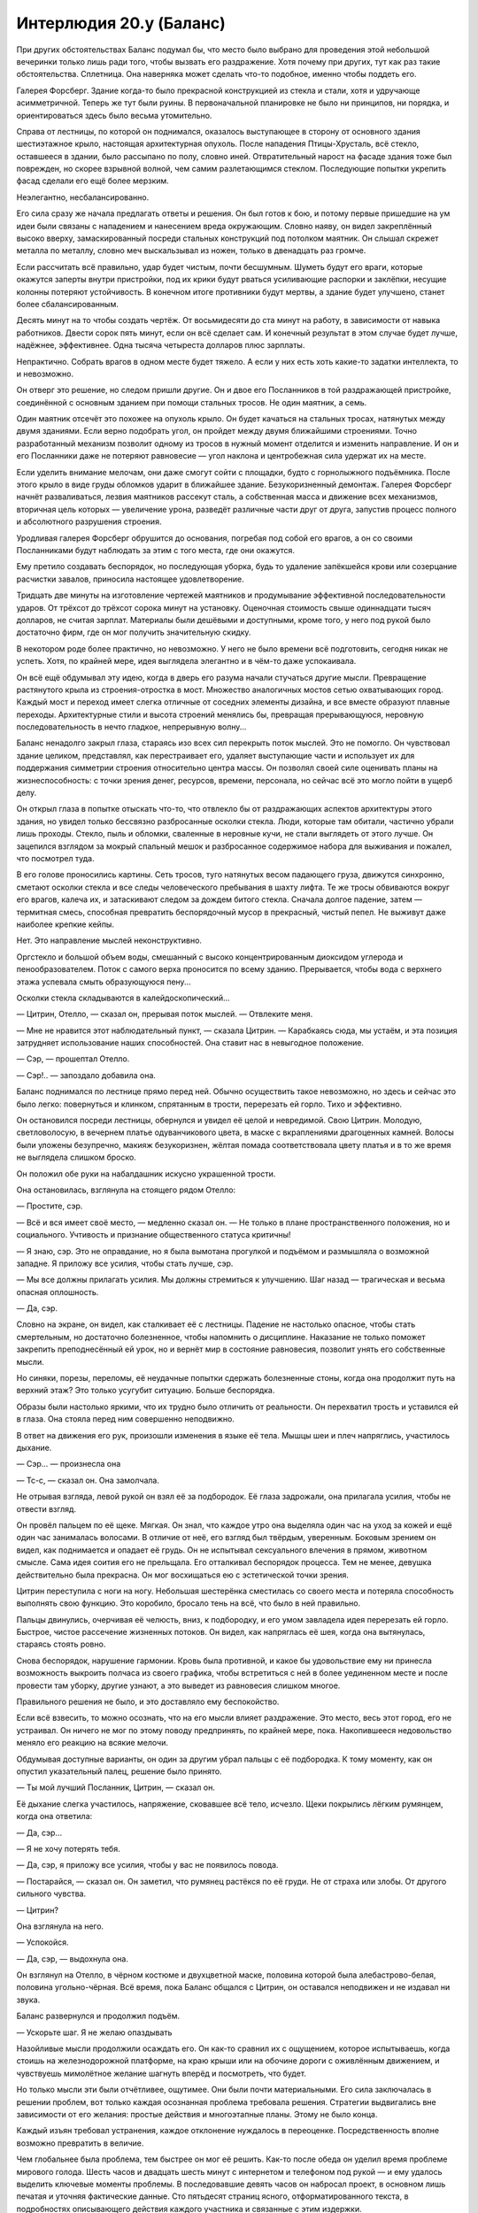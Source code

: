 ﻿Интерлюдия 20.y (Баланс)
##########################
При других обстоятельствах Баланс подумал бы, что место было выбрано для проведения этой небольшой вечеринки только лишь ради того, чтобы вызвать его раздражение.
Хотя почему при других, тут как раз такие обстоятельства. Сплетница. Она наверняка может сделать что-то подобное, именно чтобы поддеть его.

Галерея Форсберг. Здание когда-то было прекрасной конструкцией из стекла и стали, хотя и удручающе асимметричной. Теперь же тут были руины. В первоначальной планировке не было ни принципов, ни порядка, и ориентироваться здесь было весьма утомительно.

Справа от лестницы, по которой он поднимался, оказалось выступающее в сторону от основного здания шестиэтажное крыло, настоящая архитектурная опухоль. После нападения Птицы-Хрусталь, всё стекло, оставшееся в здании, было рассыпано по полу, словно иней. Отвратительный нарост на фасаде здания тоже был поврежден, но скорее взрывной волной, чем самим разлетающимся стеклом. Последующие попытки укрепить фасад сделали его ещё более мерзким.

Неэлегантно, несбалансированно.

Его сила сразу же начала предлагать ответы и решения. Он был готов к бою, и потому первые пришедшие на ум идеи были связаны с нападением и нанесением вреда окружающим. Словно наяву, он видел закреплённый высоко вверху, замаскированный посреди стальных конструкций под потолком маятник. Он слышал скрежет металла по металлу, словно меч выскальзывал из ножен, только в двенадцать раз громче.

Если рассчитать всё правильно, удар будет чистым, почти бесшумным. Шуметь будут его враги, которые окажутся заперты внутри пристройки, под их крики будут рваться усиливающие распорки и заклёпки, несущие колонны потеряют устойчивость. В конечном итоге противники будут мертвы, а здание будет улучшено, станет более сбалансированным.

Десять минут на то чтобы создать чертёж. От восьмидесяти до ста минут на работу, в зависимости от навыка работников. Двести сорок пять минут, если он всё сделает сам. И конечный результат в этом случае будет лучше, надёжнее, эффективнее. Одна тысяча четыреста долларов плюс зарплаты.

Непрактично. Собрать врагов в одном месте будет тяжело. А если у них есть хоть какие-то задатки интеллекта, то и невозможно.

Он отверг это решение, но следом пришли другие. Он и двое его Посланников в той раздражающей пристройке, соединённой с основным зданием при помощи стальных тросов. Не один маятник, а семь.

Один маятник отсечёт это похожее на опухоль крыло. Он будет качаться на стальных тросах, натянутых между двумя зданиями. Если верно подобрать угол, он пройдет между двумя ближайшими строениями. Точно разработанный механизм позволит одному из тросов в нужный момент отделится и изменить направление. И он и его Посланники даже не потеряют равновесие — угол наклона и центробежная сила удержат их на месте.

Если уделить внимание мелочам, они даже смогут сойти с площадки, будто с горнолыжного подъёмника. После этого крыло в виде груды обломков ударит в ближайшее здание. Безукоризненный демонтаж. Галерея Форсберг начнёт разваливаться, лезвия маятников рассекут сталь, а собственная масса и движение всех механизмов, вторичная цель которых — увеличение урона, разведёт различные части друг от друга, запустив процесс полного и абсолютного разрушения строения.

Уродливая галерея Форсберг обрушится до основания, погребая под собой его врагов, а он со своими Посланниками будут наблюдать за этим с того места, где они окажутся.

Ему претило создавать беспорядок, но последующая уборка, будь то удаление запёкшейся крови или созерцание расчистки завалов, приносила настоящее удовлетворение.

Тридцать две минуты на изготовление чертежей маятников и продумывание эффективной последовательности ударов. От трёхсот до трёхсот сорока минут на установку. Оценочная стоимость свыше одиннадцати тысяч долларов, не считая зарплат. Материалы были дешёвыми и доступными, кроме того, у него под рукой было достаточно фирм, где он мог получить значительную скидку.

В некотором роде более практично, но невозможно. У него не было времени всё подготовить, сегодня никак не успеть. Хотя, по крайней мере, идея выглядела элегантно и в чём-то даже успокаивала.

Он всё ещё обдумывал эту идею, когда в дверь его разума начали стучаться другие мысли. Превращение растянутого крыла из строения-отростка в мост. Множество аналогичных мостов сетью охватывающих город. Каждый мост и переход имеет слегка отличные от соседних элементы дизайна, и все вместе образуют плавные переходы. Архитектурные стили и высота строений менялись бы, превращая прерывающуюся, неровную последовательность в нечто гладкое, непрерывную волну...

Баланс ненадолго закрыл глаза, стараясь изо всех сил перекрыть поток мыслей. Это не помогло. Он чувствовал здание целиком, представлял, как перестраивает его, удаляет выступающие части и использует их для поддержания симметрии строения относительно центра массы. Он позволял своей силе оценивать планы на жизнеспособность: с точки зрения денег, ресурсов, времени, персонала, но сейчас всё это могло пойти в ущерб делу.

Он открыл глаза в попытке отыскать что-то, что отвлекло бы от раздражающих аспектов архитектуры этого здания, но увидел только бессвязно разбросанные осколки стекла. Люди, которые там обитали, частично убрали лишь проходы. Стекло, пыль и обломки, сваленные в неровные кучи, не стали выглядеть от этого лучше. Он зацепился взглядом за мокрый спальный мешок и разбросанное содержимое набора для выживания и пожалел, что посмотрел туда.

В его голове проносились картины. Сеть тросов, туго натянутых весом падающего груза, движутся синхронно, сметают осколки стекла и все следы человеческого пребывания в шахту лифта. Те же тросы обвиваются вокруг его врагов, калеча их, и затаскивают следом за дождем битого стекла. Сначала долгое падение, затем — термитная смесь, способная превратить беспорядочный мусор в прекрасный, чистый пепел. Не выживут даже наиболее крепкие кейпы.

Нет. Это направление мыслей неконструктивно.

Оргстекло и большой объем воды, смешанный с высоко концентрированным диоксидом углерода и пенообразователем. Поток с самого верха проносится по всему зданию. Прерывается, чтобы вода с верхнего этажа успевала смыть образующуюся пену...

Осколки стекла складываются в калейдоскопический...

— Цитрин, Отелло, — сказал он, прерывая поток мыслей. — Отвлеките меня.

— Мне не нравится этот наблюдательный пункт, — сказала Цитрин. — Карабкаясь сюда, мы устаём, и эта позиция затрудняет использование наших способностей. Она ставит нас в невыгодное положение.

— Сэр, — прошептал Отелло.

— Сэр!.. — запоздало добавила она.

Баланс поднимался по лестнице прямо перед ней. Обычно осуществить такое невозможно, но здесь и сейчас это было легко: повернуться и клинком, спрятанным в трости, перерезать ей горло. Тихо и эффективно.

Он остановился посреди лестницы, обернулся и увидел её целой и невредимой. Свою Цитрин. Молодую, светловолосую, в вечернем платье одуванчикового цвета, в маске с вкраплениями драгоценных камней. Волосы были уложены безупречно, макияж безукоризнен, жёлтая помада соответствовала цвету платья и в то же время не выглядела слишком броско.

Он положил обе руки на набалдашник искусно украшенной трости.

Она остановилась, взглянула на стоящего рядом Отелло:

— Простите, сэр.

— Всё и вся имеет своё место, — медленно сказал он. — Не только в плане пространственного положения, но и социального. Учтивость и признание общественного статуса критичны!

— Я знаю, сэр. Это не оправдание, но я была вымотана прогулкой и подъёмом и размышляла о возможной западне. Я приложу все усилия, чтобы стать лучше, сэр.

— Мы все должны прилагать усилия. Мы должны стремиться к улучшению. Шаг назад — трагическая и весьма опасная оплошность.

— Да, сэр.

Словно на экране, он видел, как сталкивает её с лестницы. Падение не настолько опасное, чтобы стать смертельным, но достаточно болезненное, чтобы напомнить о дисциплине. Наказание не только поможет закрепить преподнесённый ей урок, но и вернёт мир в состояние равновесия, позволит унять его собственные мысли.

Но синяки, порезы, переломы, её неудачные попытки сдержать болезненные стоны, когда она продолжит путь на верхний этаж? Это только усугубит ситуацию. Больше беспорядка.

Образы были настолько яркими, что их трудно было отличить от реальности. Он перехватил трость и уставился ей в глаза. Она стояла перед ним совершенно неподвижно.

В ответ на движения его рук, произошли изменения в языке её тела. Мышцы шеи и плеч напряглись, участилось дыхание.

— Сэр... — произнесла она

— Тс-с, — сказал он. Она замолчала.

Не отрывая взгляда, левой рукой он взял её за подбородок. Её глаза задрожали, она прилагала усилия, чтобы не отвести взгляд.

Он провёл пальцем по её щеке. Мягкая. Он знал, что каждое утро она выделяла один час на уход за кожей и ещё один час занималась волосами. В отличие от неё, его взгляд был твёрдым, уверенным. Боковым зрением он видел, как поднимается и опадает её грудь. Он не испытывал сексуального влечения в прямом, животном смысле. Сама идея соития его не прельщала. Его отталкивал беспорядок процесса. Тем не менее, девушка действительно была прекрасна. Он мог восхищаться ею с эстетической точки зрения.

Цитрин переступила с ноги на ногу. Небольшая шестерёнка сместилась со своего места и потеряла способность выполнять свою функцию. Это коробило, бросало тень на всё, что было в ней правильно.

Пальцы двинулись, очерчивая её челюсть, вниз, к подбородку, и его умом завладела идея перерезать ей горло. Быстрое, чистое рассечение жизненных потоков. Он видел, как напряглась её шея, когда она вытянулась, стараясь стоять ровно.

Снова беспорядок, нарушение гармонии. Кровь была противной, и какое бы удовольствие ему ни принесла возможность выкроить полчаса из своего графика, чтобы встретиться с ней в более уединенном месте и после провести там уборку, другие узнают, а это выведет из равновесия слишком многое.

Правильного решения не было, и это доставляло ему беспокойство.

Если всё взвесить, то можно осознать, что на его мысли влияет раздражение. Это место, весь этот город, его не устраивал. Он ничего не мог по этому поводу предпринять, по крайней мере, пока. Накопившееся недовольство меняло его реакцию на всякие мелочи.

Обдумывая доступные варианты, он один за другим убрал пальцы с её подбородка. К тому моменту, как он опустил указательный палец, решение было принято.

— Ты мой лучший Посланник, Цитрин, — сказал он.

Её дыхание слегка участилось, напряжение, сковавшее всё тело, исчезло. Щеки покрылись лёгким румянцем, когда она ответила:

— Да, сэр...

— Я не хочу потерять тебя.

— Да, сэр, я приложу все усилия, чтобы у вас не появилось повода.

— Постарайся, — сказал он. Он заметил, что румянец растёкся по её груди. Не от страха или злобы. От другого сильного чувства.

— Цитрин?

Она взглянула на него.

— Успокойся.

— Да, сэр, — выдохнула она.

Он взглянул на Отелло, в чёрном костюме и двухцветной маске, половина которой была алебастрово-белая, половина угольно-чёрная. Всё время, пока Баланс общался с Цитрин, он оставался неподвижен и не издавал ни звука.

Баланс развернулся и продолжил подъём.

— Ускорьте шаг. Я не желаю опаздывать

Назойливые мысли продолжили осаждать его. Он как-то сравнил их с ощущением, которое испытываешь, когда стоишь на железнодорожной платформе, на краю крыши или на обочине дороги с оживлённым движением, и чувствуешь мимолётное желание шагнуть вперёд и посмотреть, что будет.

Но только мысли эти были отчётливее, ощутимее. Они были почти материальными. Его сила заключалась в решении проблем, вот только каждая осознанная проблема требовала решения. Стратегии выдвигались вне зависимости от его желания: простые действия и многоэтапные планы. Этому не было конца.

Каждый изъян требовал устранения, каждое отклонение нуждалось в переоценке. Посредственность вполне возможно превратить в величие.

Чем глобальнее была проблема, тем быстрее он мог её решить. Как-то после обеда он уделил время проблеме мирового голода. Шесть часов и двадцать шесть минут с интернетом и телефоном под рукой — и ему удалось выделить ключевые моменты проблемы. В последовавшие девять часов он набросал проект, в основном лишь печатая и уточняя фактические данные. Сто пятьдесят страниц ясного, отформатированного текста, в подробностях описывающего действия каждого участника и связанные с этим издержки.

Это был лишь общий план, для уточнения деталей требовалось ещё много работы, но основные идеи были определены. Просто, взвешенно, неопровержимо. Были учтены все крупные государства и политический климат регионов, были указаны действия, необходимые, чтобы добиться содействия правителей, с учётом их индивидуальных особенностей. Производство, доставка, финансы и логистика, всё изложено простым, понятным языком. Восемнадцать лет, три и одна десятая триллиона долларов. Не так много денег, чтобы сделать это невозможным. Большое количество вполне умеренных уступок от нескольких людей.

Однако, когда он вручил папку с конечным итогом работы, руководитель, взволнованный только тем, что его подчинённый поздно появился на рабочем месте, практически не читая документ, назвал план невозможным и потребовал от Баланса вернуться к работе. Разум его масштаба загрузили рутинной работой в офисе СКП, обязали проводить общий экономический обзор в поисках провидцев и Умников, влияющих на рынки в личных целях.

Это была всего одна точка дисбаланса, одно отступление от порядка, но это была важно. Дисгармония раздражала, требовала найти решение. Он обязан был доказать, что это возможно.

Поэтому он воспользовался теми средствами, которыми распоряжался его отдел. Было несложно перераспределить некоторую часть средств, которыми пытались манипулировать злодеи и бродяги. Одно сомнительное зло ради неоспоримого блага. Он безукоризненно замёл следы.

Однако, он не учёл полного спектра талантов коллеги-новичка. Способности двух Умников вошли во взаимодействие, и несмотря на его умение работать с учётом подобных препятствий и даже использовать их как подспорье в работе, провидец смог его обнаружить. Баланс был пойман, брошен за решётку, но вскоре был освобождён специалистом по побегам, с которым он заблаговременно связался.

И вот к чему он пришёл, годы спустя. К кому бы он ни обращался, никто не воспринял его идеи всерьёз. Ни одно правительство так и не удосужилось внимательно изучить документы, которые он им прислал. Ни в ООН, ни в другом сколь-нибудь значимом политическом органе, никто не поднимал тему его работ. Все были слишком заинтересованы в сохранении статус-кво.

В обозримом будущем его планы не будут близки к исполнению, но у него были и связи, и богатство, а это уже немало. Он будет идти к победе медленно, но верно. Папка, относящаяся к проблеме мирового голода распухла, к ней добавились другие папки, содержащие уточнения. К ним присоединились другие наборы папок, каждая связанная с каким-нибудь глобальным вопросом: болезни, население, правительство, энергия и климат. Он тратил по полтора часа в день, чтобы все записи находились в соответствии с последними изменениями в экономике и международной политике.

Последнее столкновение с Бойней номер Девять в Бостоне было шагом назад, но он сохранял уверенность в успехе. Двадцать три года, чтобы довести всё до конца. Двадцать три года чтобы привести мир к порядку. Каждое его действие было шагом в этом направлении.

Даже сейчас, как бы его ни раздражали обстановка и люди вокруг.

Они достигли верхнего этажа и оказались лицом к лицу с Зубами. Семь паралюдей в костюмах, ощетинившихся лезвиями, шипами и колючками. Им удавалось носить трофеи, взятые с побежденных врагов и не выглядеть при этом примитивно. Их костюмы были обвешаны зубами, глазными яблоками, высушенными частями тел и костями. Одна общая тема, подчёркивающая агрессию и жестокое возмездие за малейшее оскорбление.

Баланс сжал трость. Он непреодолимо жаждал их прикончить. В его разуме вспыхивали сотни возможных способов это сделать. Ловушки, уловки, способы настроить их друг против друга или использовать для этого других присутствующих людей.

Никто из Зубов не попытался помешать, когда он с двумя Посланниками прошёл мимо. Окна были выбиты, ветер носил микроскопические осколки стекла по покрытому плиткой полу, в воздухе мелькали искры света, когда стеклянная пыль ловила свет прожекторов, расставленных по комнате.

— Добро пожаловать, Баланс, — поприветствовала их Сплетница.

Он осмотрел группу в конце длинного стола. Они не сдерживались и открыто демонстрировали силу. На цепи позади них сидело шестеро собак, каждая из которых под воздействием силы Суки мутировала и выросла до внушительных размеров. Это было не всё, рядом стояли огромные паук и скорпион из черной ткани. Шёлк? Шёлк Рой?

Регент стоял рядом с Чертёнком, создавая контраст между белым и чёрным цветами, преобладающими в их костюмах. Казалось, они перешёптываются.

Сука носила маску, напоминающую морды её собак, чёрную куртку с толстым, косматым меховым обрамлением, и ошейник. Она не дрогнула, даже когда один из самых крупных мутантов зарычал и заскрежетал зубами в сантиметре от её головы. Реакция животного была направлена на Баланса, не на неё.

Стиль одежды Куклы значительно отличался от фотографий, которые просматривал Баланс, изучая местных кейпов. Её волосы уже были не светлыми, а тёмными — в тон платью. C одной стороны её белой маски была трещина. По сравнению с остальными она держалась очень невыразительно, скромно сидя с краю стола, сложив руки, будто не желая быть частью всего этого.

Сплетница, наоборот, вальяжно развалилась на тряпичном скорпионе, прямо рядом с большим монитором. Растрёпанные волосы, да и весь её вид в целом выказывал неуважение.

Ему приходилось прилагать усилия, чтобы не замечать её. Он перенёс внимание на людей во главе стола. Мрак стоял позади кресла, положив руку на спинку, словно статуя демона, окутанная абсолютной тьмой. Во главе стола, в окружении своей команды, за происходящим наблюдала Рой. Насекомые покрывали её по плечи, но Баланс заметил накидку и части защитной брони. Ни жёлтые стекла очков её маски, ни кусок чёрной ткани, закрывающий лицо, не давали ни малейшего представления о её настроении или выражении лица. Либо фотографии, которые он видел, вводили в заблуждение, либо она изменила свою маску, сделав напоминающие жвала части брони, идущие вдоль челюстей, острее и выразительнее.

Пропустив приветствие Сплетницы мимо ушей, Баланс обратился к Рой:

— Мы наконец встретились. Добрый вечер.

— Добрый вечер, — ответила она голосом, усиленным жужжанием и гулом, издаваемыми бесчисленными полчищами насекомых. — Присаживайтесь.

Он занял место в середине длинной стороны четырёхметрового стола, его Посланники разместились по обе стороны от него.

Падшие, должно быть, шли сразу за ним, поскольку не прошло и минуты, как появились Валефор и Элигос.

Валефор носил хрупкую с виду маску без прорезей для глаз. Верхняя часть женского лица с закрытыми глазами. Нижнюю половину его лица украшала татуировка, изображавшая тонкие губы, расплывшиеся в лукавой ухмылке и тянувшиеся почти до ушей, с частоколом клыков торчащих из-под них то вверх, то вниз. Его костюм был почти женским с белыми и серебристыми перьями, обильно покрывавшими светлую ткань, облегающую узкое тело, талия была затянута в корсет.

Костюм, вне всяких сомнений, должен был вызывать ассоциации с Симург. Безвкусица. Костюм Элигоса был не столь нарядным и гораздо больше подходил для рукопашной схватки, но и он наводил на мысли о Губителях — о Бегемоте. Обсидиановые рога, изогнутые назад, над головой, тяжёлая броня по фактуре напоминавшая шкуру носорога, перчатки со встроенными в них когтями.

— Валефор, Элигос, члены команды Зубов, теперь, когда мы все наконец собрались, я бы попросила вас сесть, — сказала Рой.

— Почему мы должны тебя слушать? — спросил Валефор. Его голос, с легким южным оттенком, плохо сочетался с костюмом. Он положил руки на спинку одного из стульев и вызывающе перегнулся через него.

— Традиционно, если на подобном собрании кто-то пытается устроить проблемы, ответом становится насилие, — сказала Рой. — Как правило, от всех присутствующих.

— Я не говорил, что собираюсь устраивать проблемы, — ответил Валефор. — Мне интересно, с чего вдруг я должен слушать школьницу. Уверен, все здесь присутствующие видели новости. Ты видела новости, Мясник?

— Да, — ответила предводитель Зубов. Из группы выступила элегантная женщина с высокой шеей и длинными руками и ногами. Волосы её были затянуты в хвост. Несмотря на то, что весь костюм был утыкан зловещими зазубренными лезвиями, её маска и броня были выполнены в азиатском стиле. Крайне нелепо смотрелись три выбеленных черепа, висевших на нити вокруг плеча.

Костюм был переполнен асимметрией, попытка сделать всё сразу лишала его и намека на гармонию. Самурай, охотница за головами, кровопускательница. Ничто из этого не подходило к её титулу: Мясник.

Сквозь разум Баланса пронеслись яркие образы. Способы одновременного уничтожения костюма и той, кто его носит. Не столь просто, как могло бы показаться, учитывая кто именно перед ним.

Как будто чтобы подчеркнуть эту мысль, она с лёгкостью подняла многоствольный пулемёт и поставила его на край столешницы. Орудие было настолько массивным, что Балансу на мгновение показалось, что другой край длинного деревянного стола сейчас поднимется в воздух.

Эта женщина намеренно отказалась от предложения присесть. Она произнесла всего одно слово, но смогла многое выразить своими действиями.

— Ничего не смущает? — начал размышлять вслух Валефор. — Реально, не понимаю, с какой стати ты сидишь здесь во главе стола. Шестнадцатилетняя девчонка, жертва школьной травли, как-то не впечатляет, ага?

— Если все согласятся отложить в сторону обычные правила, я буду рада сразиться с вашей группой, — ответила Рой.

— Ну разумеется. Вас ведь больше.

— В одиночку, — ответила Рой.

— Неужели? — улыбнулся Валефор, размышляя.

Баланс оценил ситуацию. Валефор был Скрытником, не столько в смысле способности прятаться, сколько в умении обходить правила. Ему достаточно было посмотреть на цель невооружённым глазом, и бой был окончен. На самом деле ничего удивительного, что его костюм выполнен в стиле Симург. Эффект был очень похож. Жертва не догадывалась о том, что произошло, пока не становилось слишком поздно.

Но Рой, похоже, это не беспокоило. Обманка? Пустой костюм? Нет.

Ловушка?

Баланс осмотрел пространство вокруг Валефора. Как бы он поступил, имея её способности?

Он заметил их: почти невидимые, разве что, когда свет падал под правильным углом. Нити паутины, окружавшие Валефора, идущие от его корсета, локтей и колен.

Все они шли в сторону окна. Как только они натянутся, Валефор вылетит наружу. В зависимости от того, насколько хорошо они закреплены, он или повиснет на них, или упадёт на улицу.

— Валефор, — заговорил Баланс, а слои его маски смещались, имитируя улыбку, — поверьте мне, этот бой вы уже проиграли.

— Да неужели?

— Я не хочу раскрывать финал, если уж вы собираетесь до него довести. Одной угрозой меньше. Но если хотите знать моё мнение, то её ответ, учитывая ситуацию, в высшей степени обоснован. Она заслужила моё уважение.

— Тогда ты идиот!

— И всё же я не потерплю сражений на собрании. Это создаст неблагоприятный прецедент.

— Да, — сказала Мясник.

Валефор нахмурился.

— Тогда на этом всё, — сказала Рой

Баланс внимательно осмотрел её. Он видел, как позади прожекторов двигались её насекомые, без сомнения, готовые к бою. Их присутствие выводило его из себя почти так же сильно, как если бы они ползали прямо по его коже. Те же проблемы, что и со стеклом, но они были живыми. Он знал, что может заставить их остановиться, просто отдав приказ своим Посланникам. Но он не мог этого себе позволить.

Он взглянул на Рой.

— Мы оба знаем, что в этом бою вы победите. Но насколько окончательным будет итог? Вы сейчас у власти. С каждым днём будет прибывать всё больше злодеев. Готовы ли вы убивать?

— Намекаешь на что-то? — спросил Валефор.

— Нет, никаких намёков, — ответил Баланс. — Мне любопытно. Её ответ многое прояснит в сегодняшней дискуссии.

— Да, — ответила Рой после небольшой паузы. — Но я предпочитаю придерживаться неписаных правил, как бы они ни нарушались в последнее время. Убийство — крайняя мера.

— Ясно.

У неё есть ещё какая-то ловушка? Те насекомые на краю комнаты? 

— Могу ли я узнать... Нет, подождите. Не говорите мне. Будет приятнее, если я выясню это сам.

— Хорошо. Теперь, присаживайтесь, пожалуйста, и мы можем начать, — сказала Рой, положив локти на стол.

Он не совсем ровный, заметил Баланс. Стол стоял под углом по отношению к остальной комнате. В его разуме промелькнули решения, начиная от простых, встать и поправить его положение, и заканчивая подвесной грушей для сноса зданий с плоской стороной, врезающейся в стену.

Нет, надо сфокусироваться. Можно отвлечься, пытаясь разгадать запасные планы Рой.

Мясник, похоже, приняла решение, но для неё было характерно взять время на раздумья. На обсуждение, за неимением лучшего слова. Она села за стол напротив Рой. Её роста хватало, чтобы голова и плечи возвышались над массивным пулемётом. Её последователи садиться не стали, а сформировали вокруг неё полукруг, аналогично группе Рой.

— Валефор, — заговорила Рой, и её голос был зловещим, поскольку его усиливали мириады насекомых, скрывающихся в углах комнаты. — Садись или уходи.

Валефор оглядел комнату, пожал плечами, как будто безразлично, и сел. Элигос последовал его примеру.

В следующее мгновение Баланс понял запасной план Рой. Паутина была протянута не только к Валефору или даже к нему. Она была прикреплена и к мебели.

Стол. Она может двигать стол почти незаметными шёлковыми нитями, уложенными в промежутки между плитками. Так она сможет зажать одну из групп между столом и стеной, или же выбить из-под них опору, заставив потерять равновесие, а может даже упасть.

Как она собирается его тянуть? Ещё одна собака-мутант? Какой-то противовес?

Независимо от ответа, Баланс был удивительно доволен собой. Сама ловушка его даже не обеспокоила.

— Давайте поговорим о деле, — сказала Рой. — Нравится вам или нет, у Неформалов приоритетное право на этот город.

— Полторы недели разницы, — сказал Валефор.

— Приоритет у нас, — повторила Рой. — Мы устанавливаем правила, и если вы будете обходить или нарушать их, нам придётся вмешаться.

— Я уже обсудил ваши правила со Сплетницей, — сказал Баланс.

— У вас была возможность принять их тогда, когда мы предлагали. Теперь правила изменились. Никаких убийств. Нарушите — умрёте. Несколько членов нашей команды могут сделать это так, что вы даже не узнаете, что они были рядом. Если повезёт, вам перережет глотку Чертёнок, или Регент заставит одного из ваших подчинённых воткнуть вам нож в спину. Это быстрая смерть. Если повезёт меньше, то собаки Суки порвут вас в клочья, это будет медленно и мучительно. Если вам очень сильно не повезёт, то случится худшее, и вами займусь я лично.

— А если появится кто-то, кто должен умереть? — спросил Валефор. — Иногда приходится убивать.

— Обращаетесь ко мне, я приму решение, — ответила Рой.

— Ничего нового, — сказал Баланс. — Сплетница говорила то же самое, хотя угроз было меньше.

— Я ещё далеко не закончила. Недвижимость. Если вы приобретёте что-то на нашей территории, мы об этом узнаем. Нам уходит треть от того, что вы заплатите за землю. Включая цену покупки земли, арендную плату и налоги. Если вы не платите налог на недвижимость или арендную плату, мы всё равно ожидаем соответствующей платы.

— Дорого, — сказал Баланс.

— Вы могли принять наше предыдущее предложение, — ответила Рой. — Если хотите освободиться от этой конкретной повинности, любой из вас может передать свою организацию под наше прямое управление.

— Значит, пассивный захват, — сказал Баланс. — Вы собираетесь выжимать из нас соки, пока мы не подчинимся.

— Я очень сильно устала от людей, которые рассказывают мне, что я собираюсь делать, — ответила ему Рой. — Границы наших территорий отмечены личными символами. Ввезёте туда что-то запрещённое или причините вред кому-то на этой территории, и мы ответим. Нападёте на кого-то из нас, и мы ответим, как единое целое.

— Вы оставляете не так уж много пространства для манёвра, — ответил Баланс. — Я ещё не видел области, которая не была бы за кем-то закреплена.

— Тогда вы понимаете, что я имею в виду, — добавила Рой. — Следующее правило: при любом столкновении с Губителями, либо в ситуации, связанной с концом света, вы посылаете на помощь половину, но не менее трёх ваших сторонников со сверхспособностями.

— Эти условия просто смешны, — сказал Валефор. — Ты думаешь, мы будем биться с Губителями?

— Вы? Нет.

— Ты нарываешься, — сказал Валефор.

— Я даю каждому из вас выбор — подчиниться, уйти или сражаться, — сказала Рой. — Посланники примут предложенные условия. Они им не нравятся, возможно, Баланс даже ненавидит меня, из-за моих способностей и моего малопредсказуемого поведения, но они примут их.

— Ты так думаешь? — спросил Баланс.

— Да. Вы сделаете это, потому что у вас есть ресурсы, которые можно будет задействовать, когда закончат разведку другой стороны портала и откроют его для бизнеса. Если бы вас не устраивали условия, вы бы не пришли сюда.

— Есть и другие варианты.

— Драться с нами? После нападения Девятки в Бостоне у вас только двое подручных. С такими силами как у них, вы не готовы к сражению. Вы присоединитесь к нам, потому что это самый быстрый способ получить то, что вам на самом деле нужно.

«А, — подумал Баланс, — Сплетница проинформировала её».

Это делало жизнь чуточку легче и чуточку сложнее одновременно. Во многих смыслах.

Рой откинулась на спинку стула, оставив одну руку на столе:

— Как вы сказали Сплетнице? Всё и вся имеет своё место?

— Примерно так.

— Ваше место — не на поле боя против Неформалов. Ваше место здесь, в этом городе. Ваша задача в постройке инфраструктуры и накоплении ресурсов для осуществления дальнейших планов. Именно по этой причине вы примете дорогостоящую аренду и ограничения криминальной деятельности.

— Вы предлагаете мне идти на риск, вступая в бессмысленную схватку против бессмертных машин для убийства, — сказал Баланс.

— В том числе, — ответила Рой. — Я не ожидаю, что Падшие согласятся сражаться с Губителями, но, думаю, они в любом случае не задержатся в городе.

Валефор встал из-за стола. Элигос последовал за ним. Они молча вышли из комнаты.

— Это было немного опрометчиво, — заметил Баланс. — Провоцировать их.

— Я не блефовала. Чертёнок и Приют скоро с ними разберутся.

— Валефор умнее, чем кажется. Это высокомерный молодой человек, импульсивный и с плохим самоконтролем, но практика показывает, что на пути к цели он может быть весьма хитёр.

— Меня это не волнует, — сказала Рой.

— Воля ваша.

Рой посмотрела на лидера другой команды:

— Мясник?

— Нет, — ответила та, вставая из-за стола.

— Я так и думала. Хотите ещё что-то обсудить, пока мы все здесь?

— Вы умрёте, — сказала Мясник. — Вам меня не убить. Вы проиграете.

Произнеся эту самую долгую за этот вечер фразу, она развернулась и вышла.

— Опасный враг, — заметил Баланс. Теперь оставались лишь Неформалы и его группа.

— Мы справимся.

— У первого Мясника была сверхсила, сверхпрочность и способность вызывать на расстоянии такую боль, что у его врагов останавливалось сердце. Его остальные силы стали известны потом. Его убил подчинённый, которого потом назовут Вторым Мясником, и который получил часть его сил и осколок его сознания.

— То же самое получил и Третий Мясник, вместе с частью сил Второго и частью его сознания, — сказала Сплетница. — Однако он был героем.

Баланса вывело из себя то, что она заговорила вне очереди. Её голос звенел в ушах, каждый слог был как очередной раскатистый удар колокола, звонившего всё сильнее. Не в лад, не в такт, не в своё время.

Он прикусил язык.

— Да. И два голоса в голове героя действовали сообща, сводя его с ума. Он покинул этот мир много раньше, чем погиб бы в бою. Зубы вернули себе силу Мясника, и это наследие оставалось в основном внутри их группы, каждый последующий получал силы предыдущих. Голоса и сознания помогают только истинным наследникам, членам их группы, которые бросили вызов лидеру и победили его в честном бою.

— И какой номер у этой? — спросил Регент.

— Четырнадцать, — ответила Сплетница.

— Четырнадцатый номер? — спросил Регент. — Она что, получила тринадцать наборов сил?

«Ещё один говорит вне очереди», — подумал Баланс.

Цитрин покосилась на него. Он поймал её взгляд и едва заметно покачал головой.

На вопрос ответила Сплетница:

— Лишь небольшую часть исходных сил. Но не забывай, что у неё в голове тринадцать голосов, которые дают ей советы и помогают освоиться, а также все силы, которые были у неё до этого. Её атаки всегда попадают в цель. Она окружает их эффектом искажения пространства, и удар наносится именно туда, куда она целится. Пули поворачивают в воздухе, мечи искривляются, короче говоря, если её удару хватает дальности, то она почти наверняка попадёт в цель.

Она спрыгнула с головогруди скорпиона, обошла стол и села напротив Баланса.

Один за другим, Неформалы, стоявшие позади Рой, расселись за столом. Теперь, когда другие команды удалились, они вели себя более непринуждённо. Регент положил ноги на стол, прямо перед Чертёнком, и та их отпихнула.

Чрезмерная фамильярность. Нахальство.

Баланс на мгновение прикрыл глаза. Стол стал крайне несбалансирован. В метафорическом смысле, но ощущение было очень острым.

— Не припомню, чтобы кто-то давал вам дозволение сесть.

Сплетница подняла брови:

— А я не помню, чтобы кто-то давал вам дозволение возмущаться. Наша территория, наше помещение, наши правила.

«А ведь я бы мог убить вас. Бомбы в машинах, другие ловушки. Подстроить так, чтобы на вас напали герои. Когда я направляю моих Посланников, они всегда побеждают. Вы сломаетесь перед тем, что я могу сделать, перед давлением, что я могу организовать, когда всё и вся в мире внезапно представляет угрозу, а я управляю всем из-за кулис».

Он глубоко вдохнул. Слишком многое зависит от этой встречи, чтобы говорить такое вслух. Своим самым терпеливым тоном, как если бы говорил с хорошим, но глупым восьмилеткой, он начал объяснять:

— Я говорю о том, как всё в мире должно происходить, понимаешь, Сплетница?

Сплетница рассвирепела, как будто он дал ей пощёчину.

— Хватит, — сказала Рой, не повышая голоса.

Последовавшая тишина удивила и успокоила. Значит, она может контролировать своих подчинённых. Хорошо. Управление столь неустойчивыми индивидами требует определённого таланта.

Он рассмотрел девушку. Она была собранной, несмотря на то, что её личность была публично раскрыта меньше, чем двенадцать часов назад. А её насекомые... Вначале его раздражала их неупорядоченность, но теперь, глядя на тех, что покрывали слоем её одежду, он видел, что каждое из них занимало своё место.

Рой была спокойной, собранной, разумной, но готовой на жёсткие действия в случае необходимости. Умно. Она мыслила на уровне, необходимом, чтобы быть настоящим лидером.

— Вы принимаете условия? — спросила Рой. — Лучше я спрошу сейчас, потому что от ответа зависит тон нашего дальнейшего разговора.

— Принимаю, — ответил он. Она права, у него нет особого выбора. Ему приходилось иметь дело и с худшими условиями и обстоятельствами. — Я подозреваю, что мы не избежим некоторых конфликтов и разногласий, но сумеем сформировать общую позицию. Мы с вами очень похожие люди.

Она не ответила. Тишина тянулась, и его пальцы невольно дрогнули, в опасной близости от кнопки, что превращала его трость в оружие.

— Произнося эту фразу, — сказал он, изо всех сил стараясь оставаться спокойным, — я рассчитывал на ответ.

— А я взяла секунду времени на раздумье, прежде чем ответить, — ответила она.

От построения фразы его передёрнуло. Он стиснул зубы и улыбнулся, маска пришла в движение, подражая выражению его лица:

— Прошу прощения.

— Давайте обсудим детали, — сказала Рой.

* * *

Этот город полон грязи. Полон беспорядка. Мысли снова осаждали его разум, мрачные, неотступные. Они уже дошли до состояния, когда начинали повторяться, усиливать друг друга. Ему придётся сделать что-то, чтобы разорвать этот круг. Возможно, провести время за верстаком, или рассортировать проекты в папках, или избавиться от одного из наиболее хаотичных элементов.

Убийство было запрещено, но были и другие способы. Ему уже случалось отправлять кейпов в Янбань. Это конструктивнее, чем убийство. Чище. Налаживает отношения с ИСК.

— Говори, — сказал он, после долгих минут молчания.

— Мы справимся с ними, сэр, — сказал Отелло. — С любой группой, но не с двумя одновременно.

— Я согласен, — сказал Баланс. — Полагаешь, что сумеешь разобраться, если возникнут проблемы?

— Без особого труда, сэр. Меня беспокоят только Сплетница, Чертёнок, Валефор и Четырнадцатая.

— Чертёнок и Валефор... Твои способности скрытника против их будут означать непростой бой. В первую очередь я бы беспокоился о Чертёнке. Непредсказуемая и неотслеживаемая.

— Подозреваю, что моя сила справится с её воздействием, сэр. Моё другое «я» заметило, как она подбиралась к Мяснику. Думаю, у неё было оружие.

— Интересно. Цитрин?

— Я не знаю, сэр. Простите, что я так говорю, но многие считали, что справятся с Неформалами, и ошиблись. Я не знаю, как моя сила будет взаимодействовать с их способностями.

— Истинная правда. Разумно. Я займусь наймом независимо от того, придётся ли нам сражаться. Пока же сосредоточьтесь на Зубах и Падших.

— Есть, сэр, — отозвались Цитрин и Отелло.

Рой и Сплетница, подумал он. Они могли стать настоящей проблемой. Способности Сплетницы казались похожими на его силы, но были почти полной противоположностью. Он слышал, что его описывали, как нечто среднее между Умником и Технарём, и, возможно, это была правда. Способ, которым он применял силы, начиная с конечного результата и работая в обратном направлении, и планы, получавшиеся в итоге, были очень похожи на продукт работы технаря. Но его настоящая сила была силой Умника и включала планирование, понимание и создание идей, недоступных разуму простых людей.

Он надеялся, что до этого не дойдёт, но каждая возможность должна быть учтена.

Они добрались до своего здания, недавно построенного офиса. Ему принадлежали два верхних этажа, и он скупал нижние по мере того, как владельцы соглашались их продать. Скоро он обустроит их по своему вкусу, оборудует отходные пути и ловушки против врагов.

— Отелло, — сказал он.

— Да, сэр?

— Отправь пять сотрудников первой линии с высшими баллами ко мне в кабинет. Я ожидаю их через пятнадцать минут.

— Конечно, сэр.

— Когда закончите, вы свободны на этот вечер. Хорошо отдохните, — сказал он. — Нас ждут большие дела.

— Да, сэр, — отозвались два Посланника.

Всего лишь двое. Недостаточно.

Он устроился у себя в комнате. Слишком много фабрично изготовленной мебели. Он предпочитал вещи, сделанные своими руками. Чище, проще. Он знал, откуда пришли материалы, знал как они были собраны. Удобства, изготовленные им самим, успокаивали, как ничто другое из внешнего мира.

Пятёрка сотрудников прибыла строго в назначенное время. Удовлетворительно. Он открыл дверь и пригласил их войти. Трое мужчин, две женщины, безупречные, в строгих деловых костюмах.

Процесс отбора был суровым, и каждый шаг на более высокий круг требовал как его приглашения, так и согласия сотрудника. Каждый шаг требовал от них доказательств их ценности, умения справляться со всё большим стрессом и всё более тяжёлой нагрузкой, и соответствовать его всё более строгим стандартам совершенства.

Из этого можно было бы сделать реалити-шоу, если бы не проливавшаяся кровь. Их и чужая.

— Вас повысили, — сказал он. — После завтрашнего дня вы станете моими Посланниками и будете представлять меня перед остальным миром.

Проявления эмоций были спрятаны, но не до конца. Они были рады.

— На этом всё.

Не произнося ни слова, все пятеро вышли из кабинета.

Достав сотовый, Баланс набрал междугородний номер.

Он слегка улыбнулся. Он не слишком любил юмор, но иногда тот бывал к месту.

Гудок прекратился, но на другом конце линии было тихо.

— Баланс, Броктон-Бей.

С одного из краёв его комнаты открылся проход. Ветер пошевелил его волосы, выравнивая атмосферное давление между двумя мирами.

На другой стороне в белом коридоре с белыми стенами стоял Счетовод.

— Пять флаконов. Того же уровня, что и прошлый набор, по той же цене.

— Готово, — сказал Счетовод. — Как наши дела?

— Многообещающе, но я бы не стал давать никаких гарантий.

— Разумеется. Значит, всё идёт по плану?

Баланс наклонил голову:

— Как мы и надеялись. Мы потеряли Выверта, но возможно в его отсутствие Неформалы смогут послужить моделью.

— Рад это слышать. Я сообщу Доктору.

Проход закрылся. Баланс сел на край кровати, затем лёг и уставился в потолок.

Сам не зная об этом, Выверт служил целью исследования. Ещё он был другом Балансу, тем кто продал ему базы данных СКП. Его смерть была трагедией во многих смыслах. Баланс немногих считал достойными называться друзьями.

Теперь всё лежало на Неформалах. Они в некотором смысле стали наследниками Выверта, и, как и с Вывертом, их цели служили целям Котла. Надежды организации основывались на них и на тех решениях, которые они примут. Как и надежды Баланса на выполнение его двадцатитрёхлетнего плана по спасению мира от худшего из беспорядков. На их плечах лежала ответственность за жизни миллиардов.

Вот только он не мог ни сказать им об этом, ни как-то изменить свои действия в их отношении. Это бы всё испортило.

Всё и вся имеет своё место в гармонии мироздания. Решения, которые одна шестнадцатилетняя девушка примет в ближайшем будущем приведут к гораздо более серьёзным последствиям, чем она сама ожидает.

Всё зависит только от того, сможет ли она принять новую роль, и сможет ли город принять её в этой роли.

Баланс уснул, и его уставший разум наслаждался отдыхом от непрестанного мысленного штурма.